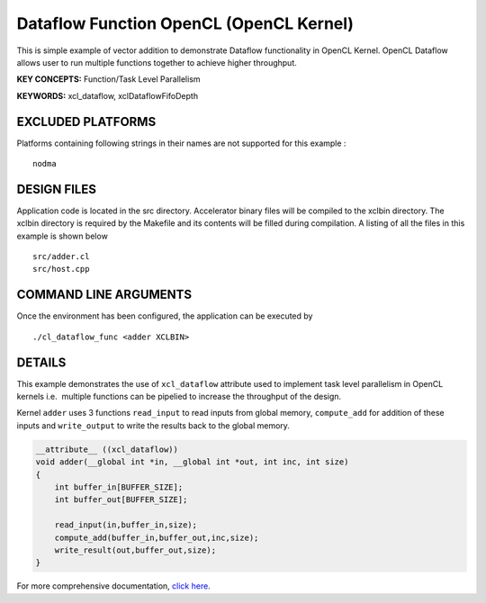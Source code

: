 Dataflow Function OpenCL (OpenCL Kernel)
========================================

This is simple example of vector addition to demonstrate Dataflow functionality in OpenCL Kernel. OpenCL Dataflow allows user to run multiple functions together to achieve higher throughput.

**KEY CONCEPTS:** Function/Task Level Parallelism

**KEYWORDS:** xcl_dataflow, xclDataflowFifoDepth

EXCLUDED PLATFORMS
------------------

Platforms containing following strings in their names are not supported for this example :

::

   nodma

DESIGN FILES
------------

Application code is located in the src directory. Accelerator binary files will be compiled to the xclbin directory. The xclbin directory is required by the Makefile and its contents will be filled during compilation. A listing of all the files in this example is shown below

::

   src/adder.cl
   src/host.cpp
   
COMMAND LINE ARGUMENTS
----------------------

Once the environment has been configured, the application can be executed by

::

   ./cl_dataflow_func <adder XCLBIN>

DETAILS
-------

This example demonstrates the use of ``xcl_dataflow`` attribute used to
implement task level parallelism in OpenCL kernels i.e.  multiple
functions can be pipelied to increase the throughput of the design.

Kernel ``adder`` uses 3 functions ``read_input`` to read inputs from
global memory, ``compute_add`` for addition of these inputs and
``write_output`` to write the results back to the global memory.

.. code:: cpp

   __attribute__ ((xcl_dataflow))
   void adder(__global int *in, __global int *out, int inc, int size)
   {
       int buffer_in[BUFFER_SIZE];
       int buffer_out[BUFFER_SIZE];

       read_input(in,buffer_in,size);
       compute_add(buffer_in,buffer_out,inc,size);
       write_result(out,buffer_out,size);
   }

For more comprehensive documentation, `click here <http://xilinx.github.io/Vitis_Accel_Examples>`__.